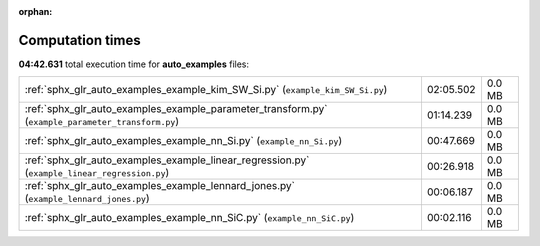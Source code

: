 
:orphan:

.. _sphx_glr_auto_examples_sg_execution_times:

Computation times
=================
**04:42.631** total execution time for **auto_examples** files:

+---------------------------------------------------------------------------------------------------+-----------+--------+
| :ref:`sphx_glr_auto_examples_example_kim_SW_Si.py` (``example_kim_SW_Si.py``)                     | 02:05.502 | 0.0 MB |
+---------------------------------------------------------------------------------------------------+-----------+--------+
| :ref:`sphx_glr_auto_examples_example_parameter_transform.py` (``example_parameter_transform.py``) | 01:14.239 | 0.0 MB |
+---------------------------------------------------------------------------------------------------+-----------+--------+
| :ref:`sphx_glr_auto_examples_example_nn_Si.py` (``example_nn_Si.py``)                             | 00:47.669 | 0.0 MB |
+---------------------------------------------------------------------------------------------------+-----------+--------+
| :ref:`sphx_glr_auto_examples_example_linear_regression.py` (``example_linear_regression.py``)     | 00:26.918 | 0.0 MB |
+---------------------------------------------------------------------------------------------------+-----------+--------+
| :ref:`sphx_glr_auto_examples_example_lennard_jones.py` (``example_lennard_jones.py``)             | 00:06.187 | 0.0 MB |
+---------------------------------------------------------------------------------------------------+-----------+--------+
| :ref:`sphx_glr_auto_examples_example_nn_SiC.py` (``example_nn_SiC.py``)                           | 00:02.116 | 0.0 MB |
+---------------------------------------------------------------------------------------------------+-----------+--------+
